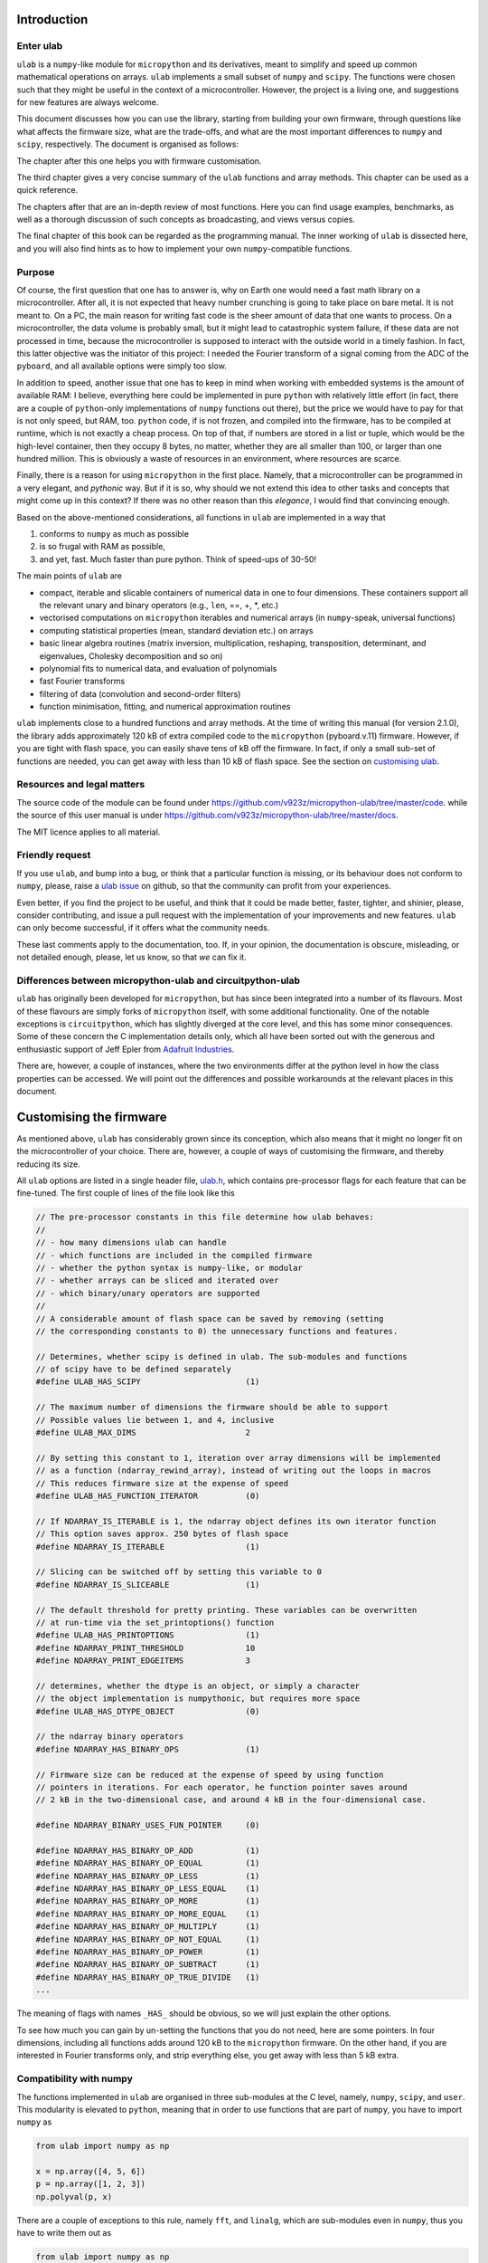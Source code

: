 
Introduction
============

Enter ulab
----------

``ulab`` is a ``numpy``-like module for ``micropython`` and its
derivatives, meant to simplify and speed up common mathematical
operations on arrays. ``ulab`` implements a small subset of ``numpy``
and ``scipy``. The functions were chosen such that they might be useful
in the context of a microcontroller. However, the project is a living
one, and suggestions for new features are always welcome.

This document discusses how you can use the library, starting from
building your own firmware, through questions like what affects the
firmware size, what are the trade-offs, and what are the most important
differences to ``numpy`` and ``scipy``, respectively. The document is
organised as follows:

The chapter after this one helps you with firmware customisation.

The third chapter gives a very concise summary of the ``ulab`` functions
and array methods. This chapter can be used as a quick reference.

The chapters after that are an in-depth review of most functions. Here
you can find usage examples, benchmarks, as well as a thorough
discussion of such concepts as broadcasting, and views versus copies.

The final chapter of this book can be regarded as the programming
manual. The inner working of ``ulab`` is dissected here, and you will
also find hints as to how to implement your own ``numpy``-compatible
functions.

Purpose
-------

Of course, the first question that one has to answer is, why on Earth
one would need a fast math library on a microcontroller. After all, it
is not expected that heavy number crunching is going to take place on
bare metal. It is not meant to. On a PC, the main reason for writing
fast code is the sheer amount of data that one wants to process. On a
microcontroller, the data volume is probably small, but it might lead to
catastrophic system failure, if these data are not processed in time,
because the microcontroller is supposed to interact with the outside
world in a timely fashion. In fact, this latter objective was the
initiator of this project: I needed the Fourier transform of a signal
coming from the ADC of the ``pyboard``, and all available options were
simply too slow.

In addition to speed, another issue that one has to keep in mind when
working with embedded systems is the amount of available RAM: I believe,
everything here could be implemented in pure ``python`` with relatively
little effort (in fact, there are a couple of ``python``-only
implementations of ``numpy`` functions out there), but the price we
would have to pay for that is not only speed, but RAM, too. ``python``
code, if is not frozen, and compiled into the firmware, has to be
compiled at runtime, which is not exactly a cheap process. On top of
that, if numbers are stored in a list or tuple, which would be the
high-level container, then they occupy 8 bytes, no matter, whether they
are all smaller than 100, or larger than one hundred million. This is
obviously a waste of resources in an environment, where resources are
scarce.

Finally, there is a reason for using ``micropython`` in the first place.
Namely, that a microcontroller can be programmed in a very elegant, and
*pythonic* way. But if it is so, why should we not extend this idea to
other tasks and concepts that might come up in this context? If there
was no other reason than this *elegance*, I would find that convincing
enough.

Based on the above-mentioned considerations, all functions in ``ulab``
are implemented in a way that

1. conforms to ``numpy`` as much as possible
2. is so frugal with RAM as possible,
3. and yet, fast. Much faster than pure python. Think of speed-ups of
   30-50!

The main points of ``ulab`` are

-  compact, iterable and slicable containers of numerical data in one to
   four dimensions. These containers support all the relevant unary and
   binary operators (e.g., ``len``, ==, +, \*, etc.)
-  vectorised computations on ``micropython`` iterables and numerical
   arrays (in ``numpy``-speak, universal functions)
-  computing statistical properties (mean, standard deviation etc.) on
   arrays
-  basic linear algebra routines (matrix inversion, multiplication,
   reshaping, transposition, determinant, and eigenvalues, Cholesky
   decomposition and so on)
-  polynomial fits to numerical data, and evaluation of polynomials
-  fast Fourier transforms
-  filtering of data (convolution and second-order filters)
-  function minimisation, fitting, and numerical approximation routines

``ulab`` implements close to a hundred functions and array methods. At
the time of writing this manual (for version 2.1.0), the library adds
approximately 120 kB of extra compiled code to the ``micropython``
(pyboard.v.11) firmware. However, if you are tight with flash space, you
can easily shave tens of kB off the firmware. In fact, if only a small
sub-set of functions are needed, you can get away with less than 10 kB
of flash space. See the section on `customising
ulab <#Customising-the-firmware>`__.

Resources and legal matters
---------------------------

The source code of the module can be found under
https://github.com/v923z/micropython-ulab/tree/master/code. while the
source of this user manual is under
https://github.com/v923z/micropython-ulab/tree/master/docs.

The MIT licence applies to all material.

Friendly request
----------------

If you use ``ulab``, and bump into a bug, or think that a particular
function is missing, or its behaviour does not conform to ``numpy``,
please, raise a `ulab
issue <#https://github.com/v923z/micropython-ulab/issues>`__ on github,
so that the community can profit from your experiences.

Even better, if you find the project to be useful, and think that it
could be made better, faster, tighter, and shinier, please, consider
contributing, and issue a pull request with the implementation of your
improvements and new features. ``ulab`` can only become successful, if
it offers what the community needs.

These last comments apply to the documentation, too. If, in your
opinion, the documentation is obscure, misleading, or not detailed
enough, please, let us know, so that *we* can fix it.

Differences between micropython-ulab and circuitpython-ulab
-----------------------------------------------------------

``ulab`` has originally been developed for ``micropython``, but has
since been integrated into a number of its flavours. Most of these
flavours are simply forks of ``micropython`` itself, with some
additional functionality. One of the notable exceptions is
``circuitpython``, which has slightly diverged at the core level, and
this has some minor consequences. Some of these concern the C
implementation details only, which all have been sorted out with the
generous and enthusiastic support of Jeff Epler from `Adafruit
Industries <http://www.adafruit.com>`__.

There are, however, a couple of instances, where the two environments
differ at the python level in how the class properties can be accessed.
We will point out the differences and possible workarounds at the
relevant places in this document.

Customising the firmware
========================

As mentioned above, ``ulab`` has considerably grown since its
conception, which also means that it might no longer fit on the
microcontroller of your choice. There are, however, a couple of ways of
customising the firmware, and thereby reducing its size.

All ``ulab`` options are listed in a single header file,
`ulab.h <https://github.com/v923z/micropython-ulab/blob/master/code/ulab.h>`__,
which contains pre-processor flags for each feature that can be
fine-tuned. The first couple of lines of the file look like this

.. code:: c

   // The pre-processor constants in this file determine how ulab behaves:
   //
   // - how many dimensions ulab can handle
   // - which functions are included in the compiled firmware
   // - whether the python syntax is numpy-like, or modular
   // - whether arrays can be sliced and iterated over
   // - which binary/unary operators are supported
   //
   // A considerable amount of flash space can be saved by removing (setting
   // the corresponding constants to 0) the unnecessary functions and features.

   // Determines, whether scipy is defined in ulab. The sub-modules and functions
   // of scipy have to be defined separately
   #define ULAB_HAS_SCIPY                      (1)

   // The maximum number of dimensions the firmware should be able to support
   // Possible values lie between 1, and 4, inclusive
   #define ULAB_MAX_DIMS                       2

   // By setting this constant to 1, iteration over array dimensions will be implemented
   // as a function (ndarray_rewind_array), instead of writing out the loops in macros
   // This reduces firmware size at the expense of speed
   #define ULAB_HAS_FUNCTION_ITERATOR          (0)

   // If NDARRAY_IS_ITERABLE is 1, the ndarray object defines its own iterator function
   // This option saves approx. 250 bytes of flash space
   #define NDARRAY_IS_ITERABLE                 (1)

   // Slicing can be switched off by setting this variable to 0
   #define NDARRAY_IS_SLICEABLE                (1)

   // The default threshold for pretty printing. These variables can be overwritten
   // at run-time via the set_printoptions() function
   #define ULAB_HAS_PRINTOPTIONS               (1)
   #define NDARRAY_PRINT_THRESHOLD             10
   #define NDARRAY_PRINT_EDGEITEMS             3

   // determines, whether the dtype is an object, or simply a character
   // the object implementation is numpythonic, but requires more space
   #define ULAB_HAS_DTYPE_OBJECT               (0)

   // the ndarray binary operators
   #define NDARRAY_HAS_BINARY_OPS              (1)

   // Firmware size can be reduced at the expense of speed by using function
   // pointers in iterations. For each operator, he function pointer saves around
   // 2 kB in the two-dimensional case, and around 4 kB in the four-dimensional case.

   #define NDARRAY_BINARY_USES_FUN_POINTER     (0)

   #define NDARRAY_HAS_BINARY_OP_ADD           (1)
   #define NDARRAY_HAS_BINARY_OP_EQUAL         (1)
   #define NDARRAY_HAS_BINARY_OP_LESS          (1)
   #define NDARRAY_HAS_BINARY_OP_LESS_EQUAL    (1)
   #define NDARRAY_HAS_BINARY_OP_MORE          (1)
   #define NDARRAY_HAS_BINARY_OP_MORE_EQUAL    (1)
   #define NDARRAY_HAS_BINARY_OP_MULTIPLY      (1)
   #define NDARRAY_HAS_BINARY_OP_NOT_EQUAL     (1)
   #define NDARRAY_HAS_BINARY_OP_POWER         (1)
   #define NDARRAY_HAS_BINARY_OP_SUBTRACT      (1)
   #define NDARRAY_HAS_BINARY_OP_TRUE_DIVIDE   (1)
   ...     

The meaning of flags with names ``_HAS_`` should be obvious, so we will
just explain the other options.

To see how much you can gain by un-setting the functions that you do not
need, here are some pointers. In four dimensions, including all
functions adds around 120 kB to the ``micropython`` firmware. On the
other hand, if you are interested in Fourier transforms only, and strip
everything else, you get away with less than 5 kB extra.

Compatibility with numpy
------------------------

The functions implemented in ``ulab`` are organised in three sub-modules
at the C level, namely, ``numpy``, ``scipy``, and ``user``. This
modularity is elevated to ``python``, meaning that in order to use
functions that are part of ``numpy``, you have to import ``numpy`` as

.. code:: python

   from ulab import numpy as np

   x = np.array([4, 5, 6])
   p = np.array([1, 2, 3])
   np.polyval(p, x)

There are a couple of exceptions to this rule, namely ``fft``, and
``linalg``, which are sub-modules even in ``numpy``, thus you have to
write them out as

.. code:: python

   from ulab import numpy as np

   A = np.array([1, 2, 3, 4]).reshape()
   np.linalg.trace(A)

Some of the functions in ``ulab`` are re-implementations of ``scipy``
functions, and they are to be imported as

.. code:: python

   from ulab import numpy as np
   from ulab import scipy as spy


   x = np.array([1, 2, 3])
   spy.special.erf(x)

``numpy``-compatibility has an enormous benefit : namely, by
``try``\ ing to ``import``, we can guarantee that the same, unmodified
code runs in ``CPython``, as in ``micropython``. The following snippet
is platform-independent, thus, the ``python`` code can be tested and
debugged on a computer before loading it onto the microcontroller.

.. code:: python


   try:
       from ulab import numpy as np
       from ulab import scipy as spy
   except ImportError:
       import numpy as np
       import scipy as spy
       
   x = np.array([1, 2, 3])
   spy.special.erf(x)    

The impact of dimensionality
----------------------------

Reducing the number of dimensions
~~~~~~~~~~~~~~~~~~~~~~~~~~~~~~~~~

``ulab`` supports tensors of rank four, but this is expensive in terms
of flash: with all available functions and options, the library adds
around 100 kB to the firmware. However, if such high dimensions are not
required, significant reductions in size can be gotten by changing the
value of

.. code:: c

   #define ULAB_MAX_DIMS                   2

Two dimensions cost a bit more than half of four, while you can get away
with around 20 kB of flash in one dimension, because all those functions
that don’t make sense (e.g., matrix inversion, eigenvalues etc.) are
automatically stripped from the firmware.

Using the function iterator
~~~~~~~~~~~~~~~~~~~~~~~~~~~

In higher dimensions, the firmware size increases, because each
dimension (axis) adds another level of nested loops. An example of this
is the macro of the binary operator in three dimensions

.. code:: c

   #define BINARY_LOOP(results, type_out, type_left, type_right, larray, lstrides, rarray, rstrides, OPERATOR)
       type_out *array = (type_out *)results->array;
       size_t j = 0;
       do {
           size_t k = 0;
           do {
               size_t l = 0;
               do {
                   *array++ = *((type_left *)(larray)) OPERATOR *((type_right *)(rarray));
                   (larray) += (lstrides)[ULAB_MAX_DIMS - 1];
                   (rarray) += (rstrides)[ULAB_MAX_DIMS - 1];
                   l++;
               } while(l < (results)->shape[ULAB_MAX_DIMS - 1]);
               (larray) -= (lstrides)[ULAB_MAX_DIMS - 1] * (results)->shape[ULAB_MAX_DIMS-1];
               (larray) += (lstrides)[ULAB_MAX_DIMS - 2];
               (rarray) -= (rstrides)[ULAB_MAX_DIMS - 1] * (results)->shape[ULAB_MAX_DIMS-1];
               (rarray) += (rstrides)[ULAB_MAX_DIMS - 2];
               k++;
           } while(k < (results)->shape[ULAB_MAX_DIMS - 2]);
           (larray) -= (lstrides)[ULAB_MAX_DIMS - 2] * results->shape[ULAB_MAX_DIMS-2];
           (larray) += (lstrides)[ULAB_MAX_DIMS - 3];
           (rarray) -= (rstrides)[ULAB_MAX_DIMS - 2] * results->shape[ULAB_MAX_DIMS-2];
           (rarray) += (rstrides)[ULAB_MAX_DIMS - 3];
           j++;
       } while(j < (results)->shape[ULAB_MAX_DIMS - 3]);

In order to reduce firmware size, it *might* make sense in higher
dimensions to make use of the function iterator by setting the

.. code:: c

   #define ULAB_HAS_FUNCTION_ITERATOR      (1)

constant to 1. This allows the compiler to call the
``ndarray_rewind_array`` function, so that it doesn’t have to unwrap the
loops for ``k``, and ``j``. Instead of the macro above, we now have

.. code:: c

   #define BINARY_LOOP(results, type_out, type_left, type_right, larray, lstrides, rarray, rstrides, OPERATOR)
       type_out *array = (type_out *)(results)->array;
       size_t *lcoords = ndarray_new_coords((results)->ndim);
       size_t *rcoords = ndarray_new_coords((results)->ndim);
       for(size_t i=0; i < (results)->len/(results)->shape[ULAB_MAX_DIMS -1]; i++) {
           size_t l = 0;
           do {
               *array++ = *((type_left *)(larray)) OPERATOR *((type_right *)(rarray));
               (larray) += (lstrides)[ULAB_MAX_DIMS - 1];
               (rarray) += (rstrides)[ULAB_MAX_DIMS - 1];
               l++;
           } while(l < (results)->shape[ULAB_MAX_DIMS - 1]);
           ndarray_rewind_array((results)->ndim, larray, (results)->shape, lstrides, lcoords);
           ndarray_rewind_array((results)->ndim, rarray, (results)->shape, rstrides, rcoords);
       } while(0)

Since the ``ndarray_rewind_array`` function is implemented only once, a
lot of space can be saved. Obviously, function calls cost time, thus
such trade-offs must be evaluated for each application. The gain also
depends on which functions and features you include. Operators and
functions that involve two arrays are expensive, because at the C level,
the number of cases that must be handled scales with the squares of the
number of data types. As an example, the innocent-looking expression

.. code:: python


   from ulab import numpy as np

   a = np.array([1, 2, 3])
   b = np.array([4, 5, 6])

   c = a + b

requires 25 loops in C, because the ``dtypes`` of both ``a``, and ``b``
can assume 5 different values, and the addition has to be resolved for
all possible cases. Hint: each binary operator costs between 3 and 4 kB
in two dimensions.

The ulab version string
-----------------------

As is customary with ``python`` packages, information on the package
version can be found be querying the ``__version__`` string.

.. code::
        
    # code to be run in micropython
    
    import ulab
    
    print('you are running ulab version', ulab.__version__)

.. parsed-literal::

    you are running ulab version 2.1.0-2D
    
    


The first three numbers indicate the major, minor, and sub-minor
versions of ``ulab`` (defined by the ``ULAB_VERSION`` constant in
`ulab.c <https://github.com/v923z/micropython-ulab/blob/master/code/ulab.c>`__).
We usually change the minor version, whenever a new function is added to
the code, and the sub-minor version will be incremented, if a bug fix is
implemented.

``2D`` tells us that the particular firmware supports tensors of rank 2
(defined by ``ULAB_MAX_DIMS`` in
`ulab.h <https://github.com/v923z/micropython-ulab/blob/master/code/ulab.h>`__).

If you find a bug, please, include the version string in your report!

Should you need the numerical value of ``ULAB_MAX_DIMS``, you can get it
from the version string in the following way:

.. code::
        
    # code to be run in micropython
    
    import ulab
    
    version = ulab.__version__
    version_dims = version.split('-')[1]
    version_num = int(version_dims.replace('D', ''))
    
    print('version string: ', version)
    print('version dimensions: ', version_dims)
    print('numerical value of dimensions: ', version_num)

.. parsed-literal::

    version string:  2.1.0-2D
    version dimensions:  2D
    numerical value of dimensions:  2
    
    


Finding out what your firmware supports
---------------------------------------

``ulab`` implements a number of array operators and functions, but this
does not mean that all of these functions and methods are actually
compiled into the firmware. You can fine-tune your firmware by
setting/unsetting any of the ``_HAS_`` constants in
`ulab.h <https://github.com/v923z/micropython-ulab/blob/master/code/ulab.h>`__.

Functions included in the firmware
~~~~~~~~~~~~~~~~~~~~~~~~~~~~~~~~~~

The version string will not tell you everything about your firmware,
because the supported functions and sub-modules can still arbitrarily be
included or excluded. One way of finding out what is compiled into the
firmware is calling ``dir`` with ``ulab`` as its argument.

.. code::
        
    # code to be run in micropython
    
    from ulab import numpy as np
    from ulab import scipy as spy
    
    
    print('===== constants, functions, and modules of numpy =====\n\n', dir(np))
    
    # since fft and linalg are sub-modules, print them separately
    print('\nfunctions included in the fft module:\n', dir(np.fft))
    print('\nfunctions included in the linalg module:\n', dir(np.linalg))
    
    print('\n\n===== modules of scipy =====\n\n', dir(spy))
    print('\nfunctions included in the optimize module:\n', dir(spy.optimize))
    print('\nfunctions included in the signal module:\n', dir(spy.signal))
    print('\nfunctions included in the special module:\n', dir(spy.special))

.. parsed-literal::

    ===== constants, functions, and modules of numpy =====
    
     ['__class__', '__name__', 'bool', 'sort', 'sum', 'acos', 'acosh', 'arange', 'arctan2', 'argmax', 'argmin', 'argsort', 'around', 'array', 'asin', 'asinh', 'atan', 'atanh', 'ceil', 'clip', 'concatenate', 'convolve', 'cos', 'cosh', 'cross', 'degrees', 'diag', 'diff', 'e', 'equal', 'exp', 'expm1', 'eye', 'fft', 'flip', 'float', 'floor', 'frombuffer', 'full', 'get_printoptions', 'inf', 'int16', 'int8', 'interp', 'linalg', 'linspace', 'log', 'log10', 'log2', 'logspace', 'max', 'maximum', 'mean', 'median', 'min', 'minimum', 'nan', 'ndinfo', 'not_equal', 'ones', 'pi', 'polyfit', 'polyval', 'radians', 'roll', 'set_printoptions', 'sin', 'sinh', 'sqrt', 'std', 'tan', 'tanh', 'trapz', 'uint16', 'uint8', 'vectorize', 'zeros']
    
    functions included in the fft module:
     ['__class__', '__name__', 'fft', 'ifft']
    
    functions included in the linalg module:
     ['__class__', '__name__', 'cholesky', 'det', 'dot', 'eig', 'inv', 'norm', 'trace']
    
    
    ===== modules of scipy =====
    
     ['__class__', '__name__', 'optimize', 'signal', 'special']
    
    functions included in the optimize module:
     ['__class__', '__name__', 'bisect', 'fmin', 'newton']
    
    functions included in the signal module:
     ['__class__', '__name__', 'sosfilt', 'spectrogram']
    
    functions included in the special module:
     ['__class__', '__name__', 'erf', 'erfc', 'gamma', 'gammaln']
    
    


Methods included in the firmware
~~~~~~~~~~~~~~~~~~~~~~~~~~~~~~~~

The ``dir`` function applied to the module or its sub-modules gives
information on what the module and sub-modules include, but is not
enough to find out which methods the ``ndarray`` class supports. We can
list the methods by calling ``dir`` with the ``array`` object itself:

.. code::
        
    # code to be run in micropython
    
    from ulab import numpy as np
    
    print(dir(np.array))

.. parsed-literal::

    ['__class__', '__name__', 'copy', 'sort', '__bases__', '__dict__', 'dtype', 'flatten', 'itemsize', 'reshape', 'shape', 'size', 'strides', 'tobytes', 'transpose']
    
    


Operators included in the firmware
~~~~~~~~~~~~~~~~~~~~~~~~~~~~~~~~~~

A list of operators cannot be generated as shown above. If you really
need to find out, whether, e.g., the ``**`` operator is supported by the
firmware, you have to ``try`` it:

.. code::
        
    # code to be run in micropython
    
    from ulab import numpy as np
    
    a = np.array([1, 2, 3])
    b = np.array([4, 5, 6])
    
    try:
        print(a ** b)
    except Exception as e:
        print('operator is not supported: ', e)

.. parsed-literal::

    operator is not supported:  unsupported types for __pow__: 'ndarray', 'ndarray'
    
    


The exception above would be raised, if the firmware was compiled with
the

.. code:: c

   #define NDARRAY_HAS_BINARY_OP_POWER         (0)

definition.
